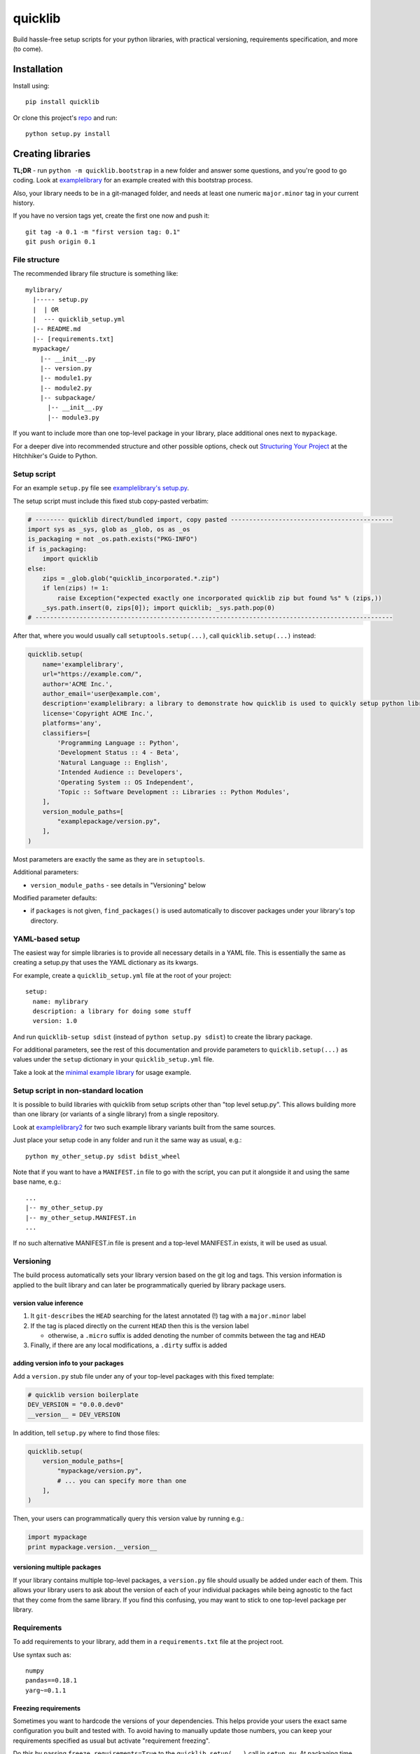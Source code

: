 quicklib
========

Build hassle-free setup scripts for your python libraries, with
practical versioning, requirements specification, and more (to come).

Installation
------------

Install using:

::

    pip install quicklib

Or clone this project's `repo`_ and run:

::

    python setup.py install

Creating libraries
------------------

**TL;DR** - run ``python -m quicklib.bootstrap`` in a new folder and
answer some questions, and you're good to go coding. Look at
`examplelibrary`_ for an example created with this bootstrap process.

Also, your library needs to be in a git-managed folder, and needs at
least one numeric ``major.minor`` tag in your current history.

If you have no version tags yet, create the first one now and push it:

::

    git tag -a 0.1 -m "first version tag: 0.1"
    git push origin 0.1

File structure
~~~~~~~~~~~~~~

The recommended library file structure is something like:

::

    mylibrary/
      |----- setup.py
      |  | OR
      |  --- quicklib_setup.yml
      |-- README.md
      |-- [requirements.txt]
      mypackage/
        |-- __init__.py
        |-- version.py
        |-- module1.py
        |-- module2.py
        |-- subpackage/
          |-- __init__.py
          |-- module3.py

If you want to include more than one top-level package in your library,
place additional ones next to ``mypackage``.

For a deeper dive into recommended structure and other possible options,
check out `Structuring Your Project`_ at the Hitchhiker's Guide to
Python.

Setup script
~~~~~~~~~~~~

For an example ``setup.py`` file see `examplelibrary's setup.py`_.

The setup script must include this fixed stub copy-pasted verbatim:

.. code:: Python

    # -------- quicklib direct/bundled import, copy pasted --------------------------------------------
    import sys as _sys, glob as _glob, os as _os
    is_packaging = not _os.path.exists("PKG-INFO")
    if is_packaging:
        import quicklib
    else:
        zips = _glob.glob("quicklib_incorporated.*.zip")
        if len(zips) != 1:
            raise Exception("expected exactly one incorporated quicklib zip but found %s" % (zips,))
        _sys.path.insert(0, zips[0]); import quicklib; _sys.path.pop(0)
    # -------------------------------------------------------------------------------------------------

After that, where you would usually call ``setuptools.setup(...)``, call
``quicklib.setup(...)`` instead:

.. code:: Python

    quicklib.setup(
        name='examplelibrary',
        url="https://example.com/",
        author='ACME Inc.',
        author_email='user@example.com',
        description='examplelibrary: a library to demonstrate how quicklib is used to quickly setup python libraries',
        license='Copyright ACME Inc.',
        platforms='any',
        classifiers=[
            'Programming Language :: Python',
            'Development Status :: 4 - Beta',
            'Natural Language :: English',
            'Intended Audience :: Developers',
            'Operating System :: OS Independent',
            'Topic :: Software Development :: Libraries :: Python Modules',
        ],
        version_module_paths=[
            "examplepackage/version.py",
        ],
    )

Most parameters are exactly the same as they are in ``setuptools``.

Additional parameters:

-  ``version_module_paths`` - see details in "Versioning" below

Modified parameter defaults:

-  if ``packages`` is not given, ``find_packages()`` is used
   automatically to discover packages under your library's top
   directory.

YAML-based setup
~~~~~~~~~~~~~~~~

The easiest way for simple libraries is to provide all necessary details
in a YAML file. This is essentially the same as creating a setup.py that
uses the YAML dictionary as its kwargs.

For example, create a ``quicklib_setup.yml`` file at the root of your
project:

::

    setup:
      name: mylibrary
      description: a library for doing some stuff
      version: 1.0

And run ``quicklib-setup sdist`` (instead of ``python setup.py sdist``)
to create the library package.

For additional parameters, see the rest of this documentation and
provide parameters to ``quicklib.setup(...)`` as values under the
``setup`` dictionary in your ``quicklib_setup.yml`` file.

Take a look at the `minimal example library`_ for usage example.

Setup script in non-standard location
~~~~~~~~~~~~~~~~~~~~~~~~~~~~~~~~~~~~~

It is possible to build libraries with quicklib from setup scripts
other than "top level setup.py". This allows building more than one
library (or variants of a single library) from a single repository.

Look at `examplelibrary2`_ for two such example library variants built
from the same sources.

Just place your setup code in any folder and run it the same way as
usual, e.g.:

::

    python my_other_setup.py sdist bdist_wheel

Note that if you want to have a ``MANIFEST.in`` file to go with the
script, you can put it alongside it and using the same base name,
e.g.:

::

    ...
    |-- my_other_setup.py
    |-- my_other_setup.MANIFEST.in
    ...

If no such alternative MANIFEST.in file is present and a top-level
MANIFEST.in exists, it will be used as usual.

Versioning
~~~~~~~~~~

The build process automatically sets your library version based on the
git log and tags. This version information is applied to the built
library and can later be programmatically queried by library package
users.

version value inference
^^^^^^^^^^^^^^^^^^^^^^^

1. It ``git-describe``\ s the ``HEAD`` searching for the latest
   annotated (!) tag with a ``major.minor`` label
2. If the tag is placed directly on the current ``HEAD`` then this is
   the version label

   -  otherwise, a ``.micro`` suffix is added denoting the number of
      commits between the tag and ``HEAD``

3. Finally, if there are any local modifications, a ``.dirty`` suffix is
   added

adding version info to your packages
^^^^^^^^^^^^^^^^^^^^^^^^^^^^^^^^^^^^

Add a ``version.py`` stub file under any of your top-level packages with
this fixed template:

.. code:: Python

    # quicklib version boilerplate
    DEV_VERSION = "0.0.0.dev0"
    __version__ = DEV_VERSION

In addition, tell ``setup.py`` where to find those files:

.. code:: Python

        quicklib.setup(
            version_module_paths=[
                "mypackage/version.py",
                # ... you can specify more than one
            ],
        )

Then, your users can programmatically query this version value by running
e.g.:

.. code:: Python

        import mypackage
        print mypackage.version.__version__

versioning multiple packages
^^^^^^^^^^^^^^^^^^^^^^^^^^^^

If your library contains multiple top-level packages, a ``version.py``
file should usually be added under each of them. This allows your
library users to ask about the version of each of your individual
packages while being agnostic to the fact that they come from the same
library. If you find this confusing, you may want to stick to one
top-level package per library.

Requirements
~~~~~~~~~~~~

To add requirements to your library, add them in a ``requirements.txt``
file at the project root.

Use syntax such as:

::

    numpy
    pandas==0.18.1
    yarg~=0.1.1

Freezing requirements
^^^^^^^^^^^^^^^^^^^^^

Sometimes you want to hardcode the versions of your dependencies. This
helps provide your users the exact same configuration you built and
tested with. To avoid having to manually update those numbers, you can
keep your requirements specified as usual but activate "requirement
freezing".

Do this by passing ``freeze_requirements=True`` to the
``quicklib.setup(...)`` call in ``setup.py``. At packaging time, the
available versions will be retrieved from ``pypi.python.org``, and the
latest matching version will be hardcoded as the requirement.

Note: if your library depends on a hardcoded ``dep==1.0`` but ``dep``
did not hardcode its dependencies, your users might get different
packages. To get around that you can specify your requirements'
requirements as your own requirements. Automatically fetching this
information is on this library's roadmap.

.. _when-not-using-pypipythonorg:

when not using pypi.python.org
^^^^^^^^^^^^^^^^^^^^^^^^^^^^^^

If your dependency libraries come from another package repository, you
can specify another address or even provide your own plugin to retrieve
information from such a server.

To do this, provide a dictionary of options in ``freeze_requirements``:

.. code:: Python

        quicklib.setup(
            # ...
            freeze_requirements = {
                # alternative pypi server address
                'pypi_server': 'https://my-private-pypi.com/packages/',
                # when given, this is imported at packaging time and used to find package versions.
                # see quicklib/requirements.py for the StandardPypiServerPlugin default plugin, and follow its interface.
                'server_plugin': 'foo.bar:baz()',
            }
        )

.. _repo: https://github.com/yonatanp/quicklib
.. _examplelibrary: https://github.com/yonatanp/quicklib/tree/master/examples/examplelibrary/
.. _minimal example library: https://github.com/yonatanp/quicklib/tree/master/examples/minimal/
.. _examplelibrary2: https://github.com/yonatanp/quicklib/tree/master/examples/examplelibrary2/
.. _Structuring Your Project: http://docs.python-guide.org/en/latest/writing/structure/
.. _examplelibrary's setup.py: https://github.com/yonatanp/quicklib/tree/master/examples/examplelibrary/setup.py


